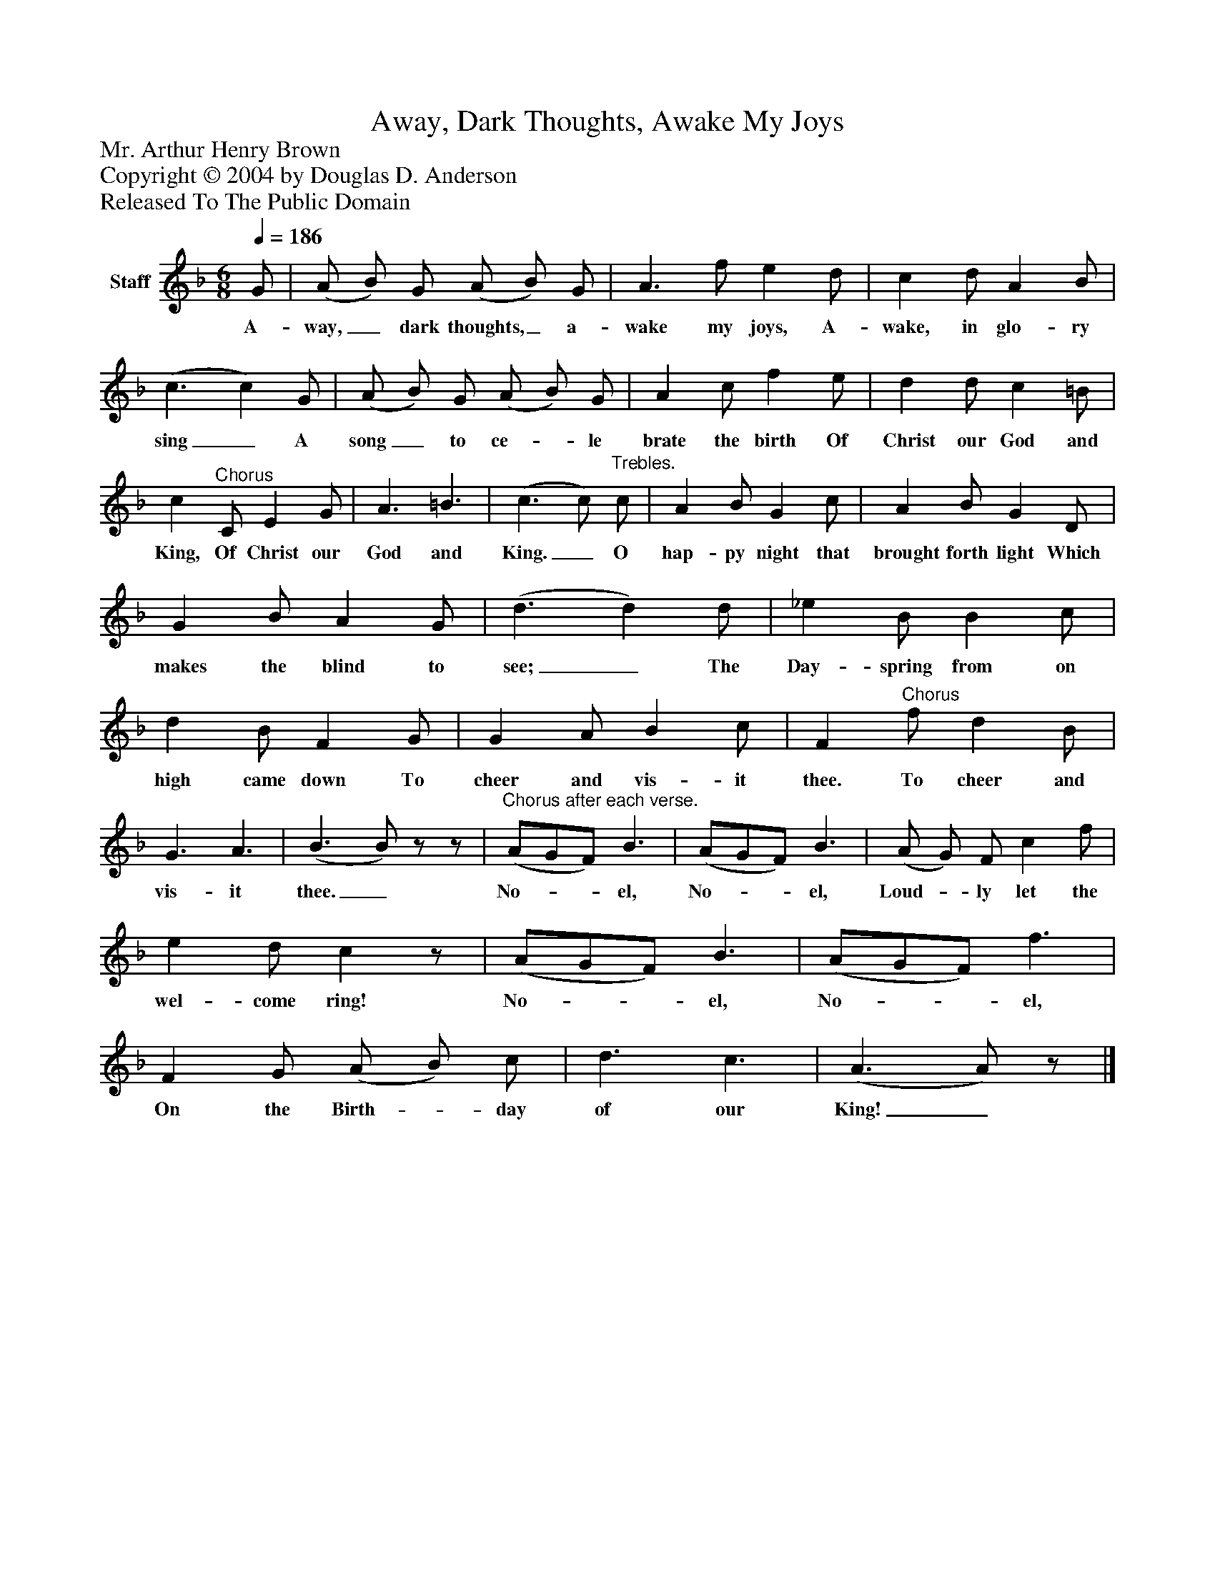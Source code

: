 %%abc-creator mxml2abc 1.4
%%abc-version 2.0
%%continueall true
%%titletrim true
%%titleformat A-1 T C1, Z-1, S-1
X: 0
T: Away, Dark Thoughts, Awake My Joys
Z: Mr. Arthur Henry Brown
Z: Copyright © 2004 by Douglas D. Anderson
Z: Released To The Public Domain
L: 1/4
M: 6/8
Q: 1/4=186
V: P1 name="Staff"
%%MIDI program 1 19
K: F
[V: P1]  G/ | (A/ B/) G/ (A/ B/) G/ | A3/ f/ e d/ | c d/ A B/ | (c3/ c) G/ | (A/ B/) G/ (A/ B/) G/ | A c/ f e/ | d d/ c =B/ | c"^Chorus" C/ E G/ | A3/ =B3/ | (c3/ c/)"^Trebles." c/ | A B/ G c/ | A B/ G D/ | G B/ A G/ | (d3/ d) d/ | _e B/ B c/ | d B/ F G/ | G A/ B c/ | F"^Chorus" f/ d B/ | G3/ A3/ | (B3/ B/)z/z/ |"^Chorus after each verse." (A/G/F/) B3/ | (A/G/F/) B3/ | (A/ G/) F/ c f/ | e d/ cz/ | (A/G/F/) B3/ | (A/G/F/) f3/ | F G/ (A/ B/) c/ | d3/ c3/ | (A3/ A/)z/|]
w: A- way,_ dark thoughts,_ a- wake my joys, A- wake, in glo- ry sing_ A song_ to ce-_ le brate the birth Of Christ our God and King, Of Christ our God and King._ O hap- py night that brought forth light Which makes the blind to see;_ The Day- spring from on high came down To cheer and vis- it thee. To cheer and vis- it thee._ No-__ el, No-__ el, Loud-_ ly let the wel- come ring! No-__ el, No-__ el, On the Birth-_ day of our King!_

